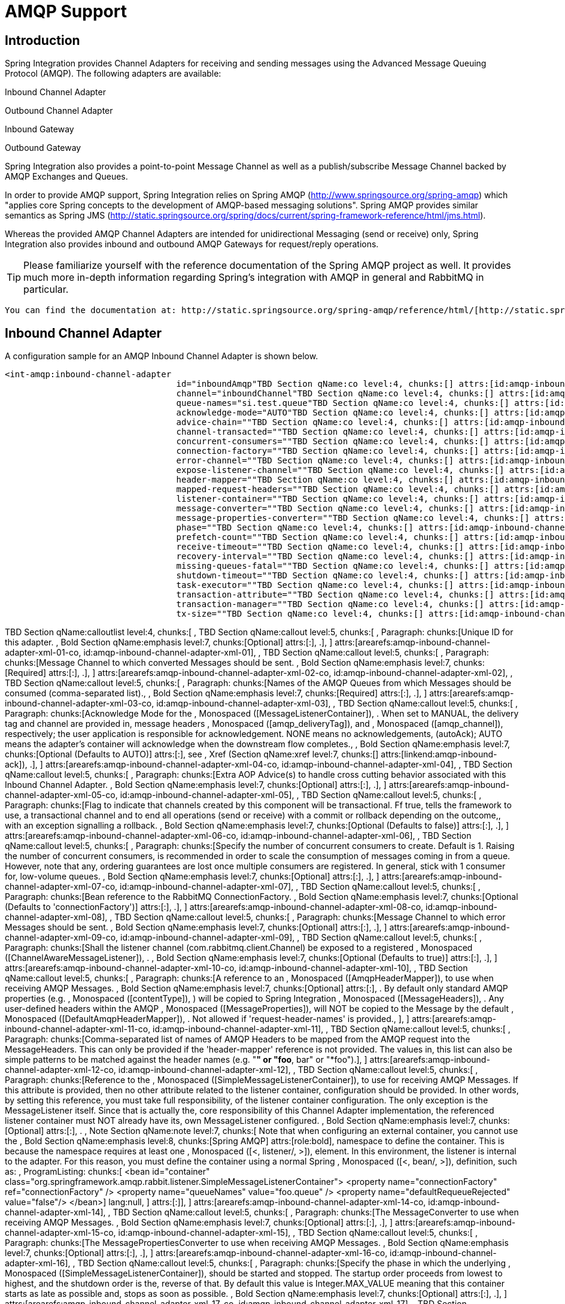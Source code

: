 [[amqp]]
= AMQP Support

[[amqp-introduction]]
== Introduction

Spring Integration provides Channel Adapters for receiving and sending messages using the Advanced Message Queuing Protocol (AMQP). The following adapters are available: 
	        
Inbound Channel Adapter

			
Outbound Channel Adapter

			
Inbound Gateway

			
Outbound Gateway

Spring Integration also provides a point-to-point Message Channel as well as a publish/subscribe Message Channel backed by AMQP Exchanges and Queues.

In order to provide AMQP support, Spring Integration relies on Spring AMQP (http://www.springsource.org/spring-amqp[http://www.springsource.org/spring-amqp]) which "applies core Spring concepts to the development of AMQP-based messaging solutions". Spring AMQP provides similar semantics as Spring JMS (http://static.springsource.org/spring/docs/current/spring-framework-reference/html/jms.html[http://static.springsource.org/spring/docs/current/spring-framework-reference/html/jms.html]).

Whereas the provided AMQP Channel Adapters are intended for unidirectional Messaging (send or receive) only, Spring Integration also provides inbound and outbound AMQP Gateways for request/reply operations.

TIP: Please familiarize yourself with the reference documentation of the Spring AMQP project as well. It provides much more in-depth information regarding Spring's integration with AMQP in general and RabbitMQ in particular.

 You can find the documentation at: http://static.springsource.org/spring-amqp/reference/html/[http://static.springsource.org/spring-amqp/reference/html/]

[[amqp-inbound-channel-adapter]]
== Inbound Channel Adapter

A configuration sample for an AMQP Inbound Channel Adapter is shown below.

[source,xml]
----
<int-amqp:inbound-channel-adapter
                                  id="inboundAmqp"TBD Section qName:co level:4, chunks:[] attrs:[id:amqp-inbound-channel-adapter-xml-01-co, linkends:amqp-inbound-channel-adapter-xml-01]
                                  channel="inboundChannel"TBD Section qName:co level:4, chunks:[] attrs:[id:amqp-inbound-channel-adapter-xml-02-co, linkends:amqp-inbound-channel-adapter-xml-02]
                                  queue-names="si.test.queue"TBD Section qName:co level:4, chunks:[] attrs:[id:amqp-inbound-channel-adapter-xml-03-co, linkends:amqp-inbound-channel-adapter-xml-03]
                                  acknowledge-mode="AUTO"TBD Section qName:co level:4, chunks:[] attrs:[id:amqp-inbound-channel-adapter-xml-04-co, linkends:amqp-inbound-channel-adapter-xml-04]
                                  advice-chain=""TBD Section qName:co level:4, chunks:[] attrs:[id:amqp-inbound-channel-adapter-xml-05-co, linkends:amqp-inbound-channel-adapter-xml-05]
                                  channel-transacted=""TBD Section qName:co level:4, chunks:[] attrs:[id:amqp-inbound-channel-adapter-xml-06-co, linkends:amqp-inbound-channel-adapter-xml-06]
                                  concurrent-consumers=""TBD Section qName:co level:4, chunks:[] attrs:[id:amqp-inbound-channel-adapter-xml-07-co, linkends:amqp-inbound-channel-adapter-xml-07]
                                  connection-factory=""TBD Section qName:co level:4, chunks:[] attrs:[id:amqp-inbound-channel-adapter-xml-08-co, linkends:amqp-inbound-channel-adapter-xml-08]
                                  error-channel=""TBD Section qName:co level:4, chunks:[] attrs:[id:amqp-inbound-channel-adapter-xml-09-co, linkends:amqp-inbound-channel-adapter-xml-09]
                                  expose-listener-channel=""TBD Section qName:co level:4, chunks:[] attrs:[id:amqp-inbound-channel-adapter-xml-10-co, linkends:amqp-inbound-channel-adapter-xml-10]
                                  header-mapper=""TBD Section qName:co level:4, chunks:[] attrs:[id:amqp-inbound-channel-adapter-xml-11-co, linkends:amqp-inbound-channel-adapter-xml-11]
                                  mapped-request-headers=""TBD Section qName:co level:4, chunks:[] attrs:[id:amqp-inbound-channel-adapter-xml-12-co, linkends:amqp-inbound-channel-adapter-xml-12]
                                  listener-container=""TBD Section qName:co level:4, chunks:[] attrs:[id:amqp-inbound-channel-adapter-xml-14-co, linkends:amqp-inbound-channel-adapter-xml-14]
                                  message-converter=""TBD Section qName:co level:4, chunks:[] attrs:[id:amqp-inbound-channel-adapter-xml-15-co, linkends:amqp-inbound-channel-adapter-xml-15]
                                  message-properties-converter=""TBD Section qName:co level:4, chunks:[] attrs:[id:amqp-inbound-channel-adapter-xml-16-co, linkends:amqp-inbound-channel-adapter-xml-16]
                                  phase=""TBD Section qName:co level:4, chunks:[] attrs:[id:amqp-inbound-channel-adapter-xml-17-co, linkends:amqp-inbound-channel-adapter-xml-17]
                                  prefetch-count=""TBD Section qName:co level:4, chunks:[] attrs:[id:amqp-inbound-channel-adapter-xml-18-co, linkends:amqp-inbound-channel-adapter-xml-18]
                                  receive-timeout=""TBD Section qName:co level:4, chunks:[] attrs:[id:amqp-inbound-channel-adapter-xml-19-co, linkends:amqp-inbound-channel-adapter-xml-19]
                                  recovery-interval=""TBD Section qName:co level:4, chunks:[] attrs:[id:amqp-inbound-channel-adapter-xml-20-co, linkends:amqp-inbound-channel-adapter-xml-20]
                                  missing-queues-fatal=""TBD Section qName:co level:4, chunks:[] attrs:[id:amqp-inbound-channel-adapter-xml-20d-co, linkends:amqp-inbound-channel-adapter-xml-20d]
                                  shutdown-timeout=""TBD Section qName:co level:4, chunks:[] attrs:[id:amqp-inbound-channel-adapter-xml-21-co, linkends:amqp-inbound-channel-adapter-xml-21]
                                  task-executor=""TBD Section qName:co level:4, chunks:[] attrs:[id:amqp-inbound-channel-adapter-xml-22-co, linkends:amqp-inbound-channel-adapter-xml-22]
                                  transaction-attribute=""TBD Section qName:co level:4, chunks:[] attrs:[id:amqp-inbound-channel-adapter-xml-23-co, linkends:amqp-inbound-channel-adapter-xml-23]
                                  transaction-manager=""TBD Section qName:co level:4, chunks:[] attrs:[id:amqp-inbound-channel-adapter-xml-24-co, linkends:amqp-inbound-channel-adapter-xml-24]
                                  tx-size=""TBD Section qName:co level:4, chunks:[] attrs:[id:amqp-inbound-channel-adapter-xml-25-co, linkends:amqp-inbound-channel-adapter-xml-25]/>
    
----

TBD Section qName:calloutlist level:4, chunks:[
            , TBD Section qName:callout level:5, chunks:[
                , Paragraph: chunks:[Unique ID for this adapter.
                , Bold Section qName:emphasis level:7, chunks:[Optional] attrs:[:], .], 
            ] attrs:[arearefs:amqp-inbound-channel-adapter-xml-01-co, id:amqp-inbound-channel-adapter-xml-01], 
            , TBD Section qName:callout level:5, chunks:[
                , Paragraph: chunks:[Message Channel to which converted Messages should be sent.
                , Bold Section qName:emphasis level:7, chunks:[Required] attrs:[:], .], 
            ] attrs:[arearefs:amqp-inbound-channel-adapter-xml-02-co, id:amqp-inbound-channel-adapter-xml-02], 
            , TBD Section qName:callout level:5, chunks:[
                , Paragraph: chunks:[Names of the AMQP Queues from which Messages should be
                      consumed (comma-separated list)., 
                , Bold Section qName:emphasis level:7, chunks:[Required] attrs:[:], .], 
            ] attrs:[arearefs:amqp-inbound-channel-adapter-xml-03-co, id:amqp-inbound-channel-adapter-xml-03], 
            , TBD Section qName:callout level:5, chunks:[
                , Paragraph: chunks:[Acknowledge Mode for the , Monospaced ([MessageListenerContainer]), .
                When set to MANUAL, the delivery tag and channel are provided in, 
                message headers , Monospaced ([amqp_deliveryTag]),  and
                , Monospaced ([amqp_channel]),  respectively; the user application is
                responsible for acknowledgement. NONE means no acknowledgements, 
                (autoAck); AUTO means the adapter's container will acknowledge
                when the downstream flow completes., 
                , Bold Section qName:emphasis level:7, chunks:[Optional (Defaults to AUTO)] attrs:[:],  see , Xref (Section qName:xref level:7, chunks:[] attrs:[linkend:amqp-inbound-ack]), .], 
            ] attrs:[arearefs:amqp-inbound-channel-adapter-xml-04-co, id:amqp-inbound-channel-adapter-xml-04], 
            , TBD Section qName:callout level:5, chunks:[
                , Paragraph: chunks:[Extra AOP Advice(s) to handle cross cutting behavior associated with this Inbound Channel Adapter.
                , Bold Section qName:emphasis level:7, chunks:[Optional] attrs:[:], .], 
            ] attrs:[arearefs:amqp-inbound-channel-adapter-xml-05-co, id:amqp-inbound-channel-adapter-xml-05], 
            , TBD Section qName:callout level:5, chunks:[
                , Paragraph: chunks:[Flag to indicate that channels created by this component
                      will be transactional. Ff true, tells the framework to use, 
                      a transactional channel and to end all operations (send or
                      receive) with a commit or rollback depending on the outcome,, 
                      with an exception signalling a rollback.
                , Bold Section qName:emphasis level:7, chunks:[Optional (Defaults to false)] attrs:[:], .], 
            ] attrs:[arearefs:amqp-inbound-channel-adapter-xml-06-co, id:amqp-inbound-channel-adapter-xml-06], 
            , TBD Section qName:callout level:5, chunks:[
                , Paragraph: chunks:[Specify the number of concurrent consumers to create.
                      Default is 1. Raising the number of concurrent consumers, 
                      is recommended in order to scale the consumption of
                      messages coming in from a queue. However, note that any, 
                      ordering guarantees are lost once multiple consumers are
                      registered. In general, stick with 1 consumer for, 
                      low-volume queues.
                , Bold Section qName:emphasis level:7, chunks:[Optional] attrs:[:], .], 
            ] attrs:[arearefs:amqp-inbound-channel-adapter-xml-07-co, id:amqp-inbound-channel-adapter-xml-07], 
            , TBD Section qName:callout level:5, chunks:[
                , Paragraph: chunks:[Bean reference to the RabbitMQ ConnectionFactory.
                , Bold Section qName:emphasis level:7, chunks:[Optional (Defaults to 'connectionFactory')] attrs:[:], .], 
            ] attrs:[arearefs:amqp-inbound-channel-adapter-xml-08-co, id:amqp-inbound-channel-adapter-xml-08], 
            , TBD Section qName:callout level:5, chunks:[
                , Paragraph: chunks:[Message Channel to which error Messages should be sent.
                , Bold Section qName:emphasis level:7, chunks:[Optional] attrs:[:], .], 
            ] attrs:[arearefs:amqp-inbound-channel-adapter-xml-09-co, id:amqp-inbound-channel-adapter-xml-09], 
            , TBD Section qName:callout level:5, chunks:[
                , Paragraph: chunks:[Shall the listener channel (com.rabbitmq.client.Channel) be
                      exposed to a registered , Monospaced ([ChannelAwareMessageListener]), .
                , Bold Section qName:emphasis level:7, chunks:[Optional (Defaults to true)] attrs:[:], .], 
            ] attrs:[arearefs:amqp-inbound-channel-adapter-xml-10-co, id:amqp-inbound-channel-adapter-xml-10], 
            , TBD Section qName:callout level:5, chunks:[
                , Paragraph: chunks:[A reference to an , Monospaced ([AmqpHeaderMapper]),  to use when receiving AMQP Messages.
                , Bold Section qName:emphasis level:7, chunks:[Optional] attrs:[:], .
                By default only standard AMQP properties (e.g. , Monospaced ([contentType]), ) will be copied to
 			    Spring Integration , Monospaced ([MessageHeaders]), . Any user-defined headers within the AMQP
                , Monospaced ([MessageProperties]),  will NOT be copied to the Message by the default
                , Monospaced ([DefaultAmqpHeaderMapper]), .
                Not allowed if 'request-header-names' is provided., 
                ], 
            ] attrs:[arearefs:amqp-inbound-channel-adapter-xml-11-co, id:amqp-inbound-channel-adapter-xml-11], 
            , TBD Section qName:callout level:5, chunks:[
                , Paragraph: chunks:[Comma-separated list of names of AMQP Headers to be mapped from the AMQP request into the MessageHeaders.
                This can only be provided if the 'header-mapper' reference is not provided. The values in, 
                this list can also be simple patterns to be matched against the header names (e.g. "*" or "foo*, bar" or "*foo").], 
            ] attrs:[arearefs:amqp-inbound-channel-adapter-xml-12-co, id:amqp-inbound-channel-adapter-xml-12], 
            , TBD Section qName:callout level:5, chunks:[
                , Paragraph: chunks:[Reference to the , Monospaced ([SimpleMessageListenerContainer]), 
                      to use for receiving AMQP Messages. If this attribute is provided,
                      then no other attribute related to the listener container, 
                      configuration should be provided. In other words, by
                      setting this reference, you must take full responsibility, 
                      of the listener container configuration. The only exception
                      is the MessageListener itself. Since that is actually the, 
                      core responsibility of this Channel Adapter implementation,
                      the referenced listener container must NOT already have its, 
                      own MessageListener configured.
                , Bold Section qName:emphasis level:7, chunks:[Optional] attrs:[:], .
                , Note Section qName:note level:7, chunks:[
                  Note that when configuring an external container, you cannot use the , Bold Section qName:emphasis level:8, chunks:[Spring AMQP] attrs:[role:bold], 
                  namespace to define the container. This is because the namespace requires at least one , Monospaced ([<, listener/, >]), 
                  element. In this environment, the listener is internal to the adapter. For this reason, you must define
                  the container using a normal Spring , Monospaced ([<, bean/, >]),  definition, such as:
                  , ProgramListing: chunks:[
<bean id="container"
 class="org.springframework.amqp.rabbit.listener.SimpleMessageListenerContainer">
	<property name="connectionFactory" ref="connectionFactory" />
	<property name="queueNames" value="foo.queue" />
	<property name="defaultRequeueRejected" value="false"/>
</bean>] lang:null, 
                ] attrs:[:]], 
            ] attrs:[arearefs:amqp-inbound-channel-adapter-xml-14-co, id:amqp-inbound-channel-adapter-xml-14], 
            , TBD Section qName:callout level:5, chunks:[
                , Paragraph: chunks:[The MessageConverter to use when receiving AMQP Messages.
                , Bold Section qName:emphasis level:7, chunks:[Optional] attrs:[:], .], 
            ] attrs:[arearefs:amqp-inbound-channel-adapter-xml-15-co, id:amqp-inbound-channel-adapter-xml-15], 
            , TBD Section qName:callout level:5, chunks:[
                , Paragraph: chunks:[The MessagePropertiesConverter to use when receiving AMQP Messages.
                , Bold Section qName:emphasis level:7, chunks:[Optional] attrs:[:], .], 
            ] attrs:[arearefs:amqp-inbound-channel-adapter-xml-16-co, id:amqp-inbound-channel-adapter-xml-16], 
            , TBD Section qName:callout level:5, chunks:[
                , Paragraph: chunks:[Specify the phase in which the underlying , Monospaced ([SimpleMessageListenerContainer]), 
                      should be started and stopped. The startup order proceeds
                      from lowest to highest, and the shutdown order is the, 
                      reverse of that. By default this value is Integer.MAX_VALUE
                      meaning that this container starts as late as possible and, 
                      stops as soon as possible.
                , Bold Section qName:emphasis level:7, chunks:[Optional] attrs:[:], .], 
            ] attrs:[arearefs:amqp-inbound-channel-adapter-xml-17-co, id:amqp-inbound-channel-adapter-xml-17], 
            , TBD Section qName:callout level:5, chunks:[
                , Paragraph: chunks:[Tells the AMQP broker how many messages to send to each
                      consumer in a single request. Often this can be set quite, 
                      high to improve throughput. It should be greater than or
                      equal to the transaction size (see attribute "tx-size")., 
                , Bold Section qName:emphasis level:7, chunks:[Optional (Defaults to 1)] attrs:[:], .], 
            ] attrs:[arearefs:amqp-inbound-channel-adapter-xml-18-co, id:amqp-inbound-channel-adapter-xml-18], 
            , TBD Section qName:callout level:5, chunks:[
                , Paragraph: chunks:[Receive timeout in milliseconds.
                , Bold Section qName:emphasis level:7, chunks:[Optional (Defaults to 1000)] attrs:[:], .], 
            ] attrs:[arearefs:amqp-inbound-channel-adapter-xml-19-co, id:amqp-inbound-channel-adapter-xml-19], 
            , TBD Section qName:callout level:5, chunks:[
                , Paragraph: chunks:[Specifies the interval between recovery attempts of the underlying
                      , Monospaced ([SimpleMessageListenerContainer]),  (in
                      milliseconds)., 
                , Bold Section qName:emphasis level:7, chunks:[Optional (Defaults to 5000)] attrs:[:], .], 
            ] attrs:[arearefs:amqp-inbound-channel-adapter-xml-20-co, id:amqp-inbound-channel-adapter-xml-20], 
            , TBD Section qName:callout level:5, chunks:[
                , Paragraph: chunks:[	If 'true', and none of the queues are available on the broker, the container
                will throw a fatal exception during startup and will stop if the queues are deleted when, 
                the container is running (after making 3 attempts to passively declare the queues). If false,
                the container will not throw an exception and go into recovery mode, attempting to restart according, 
                to the , Monospaced ([revcovery-interval]), .
                , Bold Section qName:emphasis level:7, chunks:[Optional (Defaults to , Monospaced ([true]), )] attrs:[:], .], 
            ] attrs:[arearefs:amqp-inbound-channel-adapter-xml-20d-co, id:amqp-inbound-channel-adapter-xml-20d], 
            , TBD Section qName:callout level:5, chunks:[
                , Paragraph: chunks:[The time to wait for workers in milliseconds after the
                      underlying , Monospaced ([SimpleMessageListenerContainer]), 
                      is stopped, and before the AMQP connection is forced closed.
                      If any workers are active when the shutdown signal comes, 
                      they will be allowed to finish processing as long as they
                      can finish within this timeout. Otherwise the connection is, 
                      closed and messages remain unacked (if the channel is
                      transactional). Defaults to 5000 milliseconds., 
                , Bold Section qName:emphasis level:7, chunks:[Optional (Defaults to 5000)] attrs:[:], .], 
            ] attrs:[arearefs:amqp-inbound-channel-adapter-xml-21-co, id:amqp-inbound-channel-adapter-xml-21], 
            , TBD Section qName:callout level:5, chunks:[
                , Paragraph: chunks:[By default, the underlying , Monospaced ([SimpleMessageListenerContainer]), 
                      uses a SimpleAsyncTaskExecutor implementation, that fires
                      up a new Thread for each task, executing it asynchronously., 
                      By default, the number of concurrent threads is unlimited.

                      NOTE: This implementation does not reuse threads. Consider, 
                      a thread-pooling TaskExecutor implementation as an alternative.
                , Bold Section qName:emphasis level:7, chunks:[Optional (Defaults to SimpleAsyncTaskExecutor)] attrs:[:], .], 
            ] attrs:[arearefs:amqp-inbound-channel-adapter-xml-22-co, id:amqp-inbound-channel-adapter-xml-22], 
            , TBD Section qName:callout level:5, chunks:[
                , Paragraph: chunks:[By default the underlying , Monospaced ([SimpleMessageListenerContainer]), 
                      creates a new instance of the DefaultTransactionAttribute (takes
                      the EJB approach to rolling back on runtime, but not checked, 
                      exceptions.
                , Bold Section qName:emphasis level:7, chunks:[Optional (Defaults to DefaultTransactionAttribute)] attrs:[:], .], 
            ] attrs:[arearefs:amqp-inbound-channel-adapter-xml-23-co, id:amqp-inbound-channel-adapter-xml-23], 
            , TBD Section qName:callout level:5, chunks:[
                , Paragraph: chunks:[Sets a Bean reference to an external
                      , Monospaced ([PlatformTransactionManager]),  on the
                      underlying SimpleMessageListenerContainer. The transaction, 
                      manager works in conjunction with the "channel-transacted"
                      attribute., 

                      If there is already a transaction in progress when the
                      framework is sending or receiving a message, and the, 
                      channelTransacted flag is true, then the commit or rollback
                      of the messaging transaction will be deferred until the, 
                      end of the current transaction. If the channelTransacted
                      flag is false, then no transaction semantics apply to the, 
                      messaging operation (it is auto-acked). For further information
                      see chapter 1.9 of the Spring AMQP reference guide:, 

                      http://static.springsource.org/spring-amqp/docs/1.0.x/reference/html/#d0e525
                , Bold Section qName:emphasis level:7, chunks:[Optional] attrs:[:], .], 
            ] attrs:[arearefs:amqp-inbound-channel-adapter-xml-24-co, id:amqp-inbound-channel-adapter-xml-24], 
            , TBD Section qName:callout level:5, chunks:[
                , Paragraph: chunks:[Tells the , Monospaced ([SimpleMessageListenerContainer]), 
                      how many messages to process in a single transaction (if
                      the channel is transactional). For best results it should, 
                      be less than or equal to the set "prefetch-count".
                , Bold Section qName:emphasis level:7, chunks:[Optional (Defaults to 1)] attrs:[:], .], 
            ] attrs:[arearefs:amqp-inbound-channel-adapter-xml-25-co, id:amqp-inbound-channel-adapter-xml-25], 
        ] attrs:[:]

IMPORTANT: Even though the Spring Integration JMS and AMQP support is very similar, important differences exist. The JMS Inbound Channel Adapter is using a JmsDestinationPollingSource under the covers and expects a configured Poller. The AMQP Inbound Channel Adapter on the other side uses a `SimpleMessageListenerContainer` and is message driven. In that regard it is more similar to the JMS Message Driven Channel Adapter.

[[amqp-inbound-gateway]]
== Inbound Gateway

The inbound gateway supports all the attributes on the inbound channel adapter (except 'channel' is replaced by 'request-channel'), plus some additional attributes:

[source,xml]
----
<int-amqp:inbound-gateway
                          id="inboundGateway"TBD Section qName:co level:4, chunks:[] attrs:[id:amqp-inbound-gateway-adapter-xml-1-co, linkends:amqp-inbound-gateway-adapter-xml-1]
                          request-channel="myRequestChannel"TBD Section qName:co level:4, chunks:[] attrs:[id:amqp-inbound-gateway-adapter-xml-2-co, linkends:amqp-inbound-gateway-adapter-xml-2]
                          header-mapper=""TBD Section qName:co level:4, chunks:[] attrs:[id:amqp-inbound-gateway-adapter-xml-8-co, linkends:amqp-inbound-gateway-adapter-xml-8]
                          mapped-request-headers=""TBD Section qName:co level:4, chunks:[] attrs:[id:amqp-inbound-gateway-adapter-xml-9-co, linkends:amqp-inbound-gateway-adapter-xml-9]
                          mapped-reply-headers=""TBD Section qName:co level:4, chunks:[] attrs:[id:amqp-inbound-gateway-adapter-xml-10-co, linkends:amqp-inbound-gateway-adapter-xml-10]
                          reply-channel="myReplyChannel"TBD Section qName:co level:4, chunks:[] attrs:[id:amqp-inbound-gateway-adapter-xml-11-co, linkends:amqp-inbound-gateway-adapter-xml-11]
                          reply-timeout="1000"TBD Section qName:co level:4, chunks:[] attrs:[id:amqp-inbound-gateway-adapter-xml-12-co, linkends:amqp-inbound-gateway-adapter-xml-12]/>
      
----

TBD Section qName:calloutlist level:4, chunks:[
              , TBD Section qName:callout level:5, chunks:[
                  , Paragraph: chunks:[Unique ID for this adapter.
                  , Bold Section qName:emphasis level:7, chunks:[Optional] attrs:[:], .], 
              ] attrs:[arearefs:amqp-inbound-gateway-adapter-xml-1-co, id:amqp-inbound-gateway-adapter-xml-1], 
              , TBD Section qName:callout level:5, chunks:[
                  , Paragraph: chunks:[Message Channel to which converted Messages should be sent.
                        , Bold Section qName:emphasis level:7, chunks:[Required] attrs:[:], .], 
              ] attrs:[arearefs:amqp-inbound-gateway-adapter-xml-2-co, id:amqp-inbound-gateway-adapter-xml-2], 
            , TBD Section qName:callout level:5, chunks:[
                , Paragraph: chunks:[A reference to an , Monospaced ([AmqpHeaderMapper]),  to use when receiving AMQP Messages.
                , Bold Section qName:emphasis level:7, chunks:[Optional] attrs:[:], .
                By default only standard AMQP properties (e.g. , Monospaced ([contentType]), ) will be copied to and from
 			    Spring Integration , Monospaced ([MessageHeaders]), . Any user-defined headers within the AMQP
                , Monospaced ([MessageProperties]),  will NOT be copied to or from an AMQP Message by the default
                , Monospaced ([DefaultAmqpHeaderMapper]), .
                Not allowed if 'request-header-names' or 'reply-header-names' is provided., 
                ], 
            ] attrs:[arearefs:amqp-inbound-gateway-adapter-xml-8-co, id:amqp-inbound-gateway-adapter-xml-8], 
            , TBD Section qName:callout level:5, chunks:[
                , Paragraph: chunks:[Comma-separated list of names of AMQP Headers to be mapped from the AMQP request into the
					, Monospaced ([MessageHeaders]), .
                This can only be provided if the 'header-mapper' reference is not provided. The values in, 
                this list can also be simple patterns to be matched against the header names (e.g. "*" or "foo*, bar" or "*foo").], 
            ] attrs:[arearefs:amqp-inbound-gateway-adapter-xml-9-co, id:amqp-inbound-gateway-adapter-xml-9], 
            , TBD Section qName:callout level:5, chunks:[
                , Paragraph: chunks:[Comma-separated list of names of , Monospaced ([MessageHeaders]),  to be mapped into the
					AMQP Message Properties of the AMQP reply message., 
	                All standard Headers (e.g., , Monospaced ([contentType]), ) will be mapped to AMQP Message Properties
					while user-defined headers will be mapped to the 'headers' property., 
	                This can only be provided if the 'header-mapper' reference is not provided. The values in
	                this list can also be simple patterns to be matched against the header names (e.g. "*" or "foo*,, 
					bar" or "*foo").], 
            ] attrs:[arearefs:amqp-inbound-gateway-adapter-xml-10-co, id:amqp-inbound-gateway-adapter-xml-10], 
              , TBD Section qName:callout level:5, chunks:[
                  , Paragraph: chunks:[Message Channel where reply Messages will be expected.
                  , Bold Section qName:emphasis level:7, chunks:[Optional] attrs:[:], .], 
              ] attrs:[arearefs:amqp-inbound-gateway-adapter-xml-11-co, id:amqp-inbound-gateway-adapter-xml-11], 
              , TBD Section qName:callout level:5, chunks:[
				, Paragraph: chunks:[Used to set the , Monospaced ([receiveTimeout]),  on the underlying
					, Monospaced ([org.springframework.integration.core.MessagingTemplate]),  for receiving messages
				from the reply channel. If not specified this property will default to "1000", 
				(1 second). Only applies if the container thread hands off to another thread
				before the reply is sent.], 
              ] attrs:[arearefs:amqp-inbound-gateway-adapter-xml-12-co, id:amqp-inbound-gateway-adapter-xml-12], 
          ] attrs:[:]

See the note in <<amqp-inbound-channel-adapter>> about configuring the `listener-container` attribute.

[[amqp-inbound-ack]]
== Inbound Endpoint Acknowledge Mode

By default the inbound endpoints use acknowledge mode `AUTO`, which means the container automatically *acks* the message when the downstream integration flow completes (or a message is handed off to another thread using a `QueueChannel` or `ExecutorChannel`). Setting the mode to `NONE` configures the consumer such that acks are not used at all (the broker automatically acks the message as soon as it is sent). Setting the mode to `MANUAL` allows user code to ack the message at some other point during processing. To support this, with this mode, the endpoints provide the `Channel` and `deliveryTag` in the `amqp_channel` and `amqp_deliveryTag` headers respectively.

You can perform any valid rabbit command on the `Channel` but, generally, only `basicAck` and `basicNack` (or `basicReject`) would be used. In order to not interfere with the operation of the container, you should not retain a reference to the channel and just use it in the context of the current message.

NOTE: Since the `Channel` is a reference to a "live" object, it cannot be serialized and will be lost if a message is persisted.

This is an example of how you might use `MANUAL` acknowledgement:

[source,java]
----
@ServiceActivator(inputChannel = "foo", outputChannel = "bar")
public Object handle(@Payload String payload, @Header(AmqpHeaders.CHANNEL) Channel channel,
        @Header(AmqpHeaders.DELIVERY_TAG) Long deliveryTag) throws Exception {

    // Do some processing

    if (allOK) {
        channel.basicAck(deliveryTag, false);

        // perhaps do some more processing

    }
    else {
        channel.basicNack(deliveryTag, false, true);
    }
    return someResultForDownStreamProcessing;
}
----

[[amqp-outbound-channel-adapter]]
== Outbound Channel Adapter

A configuration sample for an AMQP Outbound Channel Adapter is shown below.

[source,xml]
----
<int-amqp:outbound-channel-adapter id="outboundAmqp"TBD Section qName:co level:4, chunks:[] attrs:[id:amqp-outbound-channel-adapter-xml-1-co, linkends:amqp-outbound-channel-adapter-xml-1]
                               channel="outboundChannel"TBD Section qName:co level:4, chunks:[] attrs:[id:amqp-outbound-channel-adapter-xml-2-co, linkends:amqp-outbound-channel-adapter-xml-2]
                               amqp-template="myAmqpTemplate"TBD Section qName:co level:4, chunks:[] attrs:[id:amqp-outbound-channel-adapter-xml-3-co, linkends:amqp-outbound-channel-adapter-xml-3]
                               exchange-name=""TBD Section qName:co level:4, chunks:[] attrs:[id:amqp-outbound-channel-adapter-xml-4-co, linkends:amqp-outbound-channel-adapter-xml-4]
                               exchange-name-expression=""TBD Section qName:co level:4, chunks:[] attrs:[id:amqp-outbound-channel-adapter-xml-4d-co, linkends:amqp-outbound-channel-adapter-xml-4d]
                               order="1"TBD Section qName:co level:4, chunks:[] attrs:[id:amqp-outbound-channel-adapter-xml-5-co, linkends:amqp-outbound-channel-adapter-xml-5]
                               routing-key=""TBD Section qName:co level:4, chunks:[] attrs:[id:amqp-outbound-channel-adapter-xml-6-co, linkends:amqp-outbound-channel-adapter-xml-6]
                               routing-key-expression=""TBD Section qName:co level:4, chunks:[] attrs:[id:amqp-outbound-channel-adapter-xml-7-co, linkends:amqp-outbound-channel-adapter-xml-7]
                               default-delivery-mode""TBD Section qName:co level:4, chunks:[] attrs:[id:amqp-outbound-channel-adapter-xml-7a-co, linkends:amqp-outbound-channel-adapter-xml-7a]
                               confirm-correlation-expression=""TBD Section qName:co level:4, chunks:[] attrs:[id:amqp-outbound-channel-adapter-xml-8-co, linkends:amqp-outbound-channel-adapter-xml-8]
                               confirm-ack-channel=""TBD Section qName:co level:4, chunks:[] attrs:[id:amqp-outbound-channel-adapter-xml-9-co, linkends:amqp-outbound-channel-adapter-xml-9]
                               confirm-nack-channel=""TBD Section qName:co level:4, chunks:[] attrs:[id:amqp-outbound-channel-adapter-xml-10-co, linkends:amqp-outbound-channel-adapter-xml-10]
                               return-channel=""TBD Section qName:co level:4, chunks:[] attrs:[id:amqp-outbound-channel-adapter-xml-11-co, linkends:amqp-outbound-channel-adapter-xml-11]
                               header-mapper=""TBD Section qName:co level:4, chunks:[] attrs:[id:amqp-outbound-channel-adapter-xml-12-co, linkends:amqp-outbound-channel-adapter-xml-12]
                               mapped-request-headers=""TBD Section qName:co level:4, chunks:[] attrs:[id:amqp-outbound-channel-adapter-xml-13-co, linkends:amqp-outbound-channel-adapter-xml-13]
                               lazy-connect="true"TBD Section qName:co level:4, chunks:[] attrs:[id:amqp-outbound-channel-adapter-xml-14-co, linkends:amqp-outbound-channel-adapter-xml-14]/>
    
----

TBD Section qName:calloutlist level:4, chunks:[
	        , TBD Section qName:callout level:5, chunks:[
	            , Paragraph: chunks:[Unique ID for this adapter.
	            , Bold Section qName:emphasis level:7, chunks:[Optional] attrs:[:], .], 
	        ] attrs:[arearefs:amqp-outbound-channel-adapter-xml-1-co, id:amqp-outbound-channel-adapter-xml-1], 
            , TBD Section qName:callout level:5, chunks:[
                , Paragraph: chunks:[Message Channel to which Messages should be sent
					  in order to have them converted and published to an, 
					  AMQP Exchange.
                , Bold Section qName:emphasis level:7, chunks:[Required] attrs:[:], .], 
            ] attrs:[arearefs:amqp-outbound-channel-adapter-xml-2-co, id:amqp-outbound-channel-adapter-xml-2], 
            , TBD Section qName:callout level:5, chunks:[
                , Paragraph: chunks:[Bean Reference to the configured AMQP Template
                , Bold Section qName:emphasis level:7, chunks:[Optional (Defaults to "amqpTemplate")] attrs:[:], .], 
            ] attrs:[arearefs:amqp-outbound-channel-adapter-xml-3-co, id:amqp-outbound-channel-adapter-xml-3], 
            , TBD Section qName:callout level:5, chunks:[
                , Paragraph: chunks:[The name of the AMQP Exchange to which Messages
					  should be sent. If not provided, Messages will be sent, 
					  to the default, no-name Exchange. Mutually exclusive with 'exchange-name-expression'.
                , Bold Section qName:emphasis level:7, chunks:[Optional] attrs:[:], .], 
            ] attrs:[arearefs:amqp-outbound-channel-adapter-xml-4-co, id:amqp-outbound-channel-adapter-xml-4], 
            , TBD Section qName:callout level:5, chunks:[
                , Paragraph: chunks:[A SpEL expression that is evaluated to determine the name of the AMQP Exchange to which Messages
					  should be sent, with the message as the root object. If not provided, Messages will be sent, 
					  to the default, no-name Exchange. Mutually exclusive with 'exchange-name'.
                , Bold Section qName:emphasis level:7, chunks:[Optional] attrs:[:], .], 
            ] attrs:[arearefs:amqp-outbound-channel-adapter-xml-4d-co, id:amqp-outbound-channel-adapter-xml-4d], 
            , TBD Section qName:callout level:5, chunks:[
                , Paragraph: chunks:[The order for this consumer when multiple
					  consumers are registered thereby enabling load-, 
					  balancing and/or failover.
                , Bold Section qName:emphasis level:7, chunks:[Optional (Defaults to Ordered.LOWEST_PRECEDENCE [=Integer.MAX_VALUE])] attrs:[:], .], 
            ] attrs:[arearefs:amqp-outbound-channel-adapter-xml-5-co, id:amqp-outbound-channel-adapter-xml-5], 
            , TBD Section qName:callout level:5, chunks:[
                , Paragraph: chunks:[The fixed routing-key to use when sending Messages. By
                      default, this will be an empty String. Mutually exclusive with 'routing-key-expression'., 
                , Bold Section qName:emphasis level:7, chunks:[Optional] attrs:[:], .], 
            ] attrs:[arearefs:amqp-outbound-channel-adapter-xml-6-co, id:amqp-outbound-channel-adapter-xml-6], 
            , TBD Section qName:callout level:5, chunks:[
                , Paragraph: chunks:[A SpEL expression that is evaluated to determine the routing-key to use when sending Messages,
					  with the message as the root object (e.g. 'payload.key'). By default, this will be an empty, 
					String. Mutually exclusive with 'routing-key'.
                , Bold Section qName:emphasis level:7, chunks:[Optional] attrs:[:], .], 
            ] attrs:[arearefs:amqp-outbound-channel-adapter-xml-7-co, id:amqp-outbound-channel-adapter-xml-7], 
			, TBD Section qName:callout level:5, chunks:[
				, Paragraph: chunks:[
				The default delivery mode for messages; 'PERSISTENT' or 'NON_PERSISTENT'. Overridden if the 'header-mapper'
				sets the delivery mode. The 'DefaultHeaderMapper' sets the value if the, 
				Spring Integration message header , Monospaced ([amqp_deliveryMode]), 
				is present. If this attribute is not supplied and
				the header mapper doesn't set it, the default depends on the underlying spring-amqp 'MessagePropertiesConverter', 
				used by the 'RabbitTemplate'. If that is not customized at all, the default is 'PERSISTENT'.
				, Bold Section qName:emphasis level:7, chunks:[Optional] attrs:[:], .], 
			] attrs:[arearefs:amqp-outbound-channel-adapter-xml-7a-co, id:amqp-outbound-channel-adapter-xml-7a], 
            , TBD Section qName:callout level:5, chunks:[
                , Paragraph: chunks:[An expression defining correlation data. When provided, this configures the underlying
                amqp template to receive publisher confirms. Requires a , Monospaced ([RabbitTemplate]),  and a
                , Monospaced ([CachingConnectionFactory]),  with the , Monospaced ([publisherConfirms]),  property
                set to , Monospaced ([true]), . When a publisher confirm
                is received, it is written to either the confirm-ack-channel, or the confirm-nack-channel,, 
                depending on the confirmation type. The payload of the confirm is the correlation data as
                defined by this expression and the message will have a header 'amqp_publishConfirm' set to, 
                true (ack) or false (nack). Examples: "headers['myCorrelationData']", "payload"., 
                , Bold Section qName:emphasis level:7, chunks:[Optional] attrs:[:], .], 
            ] attrs:[arearefs:amqp-outbound-channel-adapter-xml-8-co, id:amqp-outbound-channel-adapter-xml-8], 
            , TBD Section qName:callout level:5, chunks:[
                , Paragraph: chunks:[The channel to which positive (ack) publisher confirms are sent; payload is
                the correlation data defined by the , Bold Section qName:emphasis level:7, chunks:[confirm-correlation-expression] attrs:[:], .
                , Bold Section qName:emphasis level:7, chunks:[Optional, default=nullChannel] attrs:[:], .], 
            ] attrs:[arearefs:amqp-outbound-channel-adapter-xml-9-co, id:amqp-outbound-channel-adapter-xml-9], 
            , TBD Section qName:callout level:5, chunks:[
                , Paragraph: chunks:[The channel to which negative (nack) publisher confirms are sent; payload is
                the correlation data defined by the , Bold Section qName:emphasis level:7, chunks:[confirm-correlation-expression] attrs:[:], .
                , Bold Section qName:emphasis level:7, chunks:[Optional, default=nullChannel] attrs:[:], .], 
            ] attrs:[arearefs:amqp-outbound-channel-adapter-xml-10-co, id:amqp-outbound-channel-adapter-xml-10], 
            , TBD Section qName:callout level:5, chunks:[
                , Paragraph: chunks:[The channel to which returned messages are sent. When provided, the underlying amqp template
                is configured to return undeliverable messages to the adapter. The message will be constructed from the, 
                data received from amqp, with the following additional headers: , Bold Section qName:emphasis level:7, chunks:[amqp_returnReplyCode,
                amqp_returnReplyText, amqp_returnExchange, amqp_returnRoutingKey] attrs:[:], .
                , Bold Section qName:emphasis level:7, chunks:[Optional] attrs:[:], .], 
                , IMPORTANT Section qName:important level:6, chunks:[
                  Using a , Monospaced ([return-channel]),  requires a , Monospaced ([RabbitTemplate]),  with either
                  the , Monospaced ([mandatory]),  or , Monospaced ([immediate]),  properties set to , Monospaced ([true]), ,
                  and a , Monospaced ([CachingConnectionFactory]), 
                  with the , Monospaced ([publisherReturns]),  property set to , Monospaced ([true]), . When using multiple
                  outbound endpoints with returns, a separate , Monospaced ([RabbitTemplate]),  is needed
                  for each endpoint., 
                ] attrs:[:], 
            ] attrs:[arearefs:amqp-outbound-channel-adapter-xml-11-co, id:amqp-outbound-channel-adapter-xml-11], 
            , TBD Section qName:callout level:5, chunks:[
                , Paragraph: chunks:[A reference to an , Monospaced ([AmqpHeaderMapper]),  to use when sending AMQP Messages.
                , Bold Section qName:emphasis level:7, chunks:[Optional] attrs:[:], .
                By default only standard AMQP properties (e.g. , Monospaced ([contentType]), ) will be copied to the
					Spring Integration , Monospaced ([MessageHeaders]), .
					Any user-defined headers will NOT be copied to the Message by the default, 
					, Monospaced ([DefaultAmqpHeaderMapper]), .
                    Not allowed if 'request-header-names' is provided., 
                ], 
            ] attrs:[arearefs:amqp-outbound-channel-adapter-xml-12-co, id:amqp-outbound-channel-adapter-xml-12], 
            , TBD Section qName:callout level:5, chunks:[
                , Paragraph: chunks:[Comma-separated list of names of AMQP Headers to be mapped from the
					, Monospaced ([MessageHeaders]),  to the AMQP Message.
                Not allowed if the 'header-mapper' reference is provided. The values in, 
                this list can also be simple patterns to be matched against the header names (e.g. "*" or "foo*, bar" or "*foo").], 
            ] attrs:[arearefs:amqp-outbound-channel-adapter-xml-13-co, id:amqp-outbound-channel-adapter-xml-13], 
            , TBD Section qName:callout level:5, chunks:[
                , Paragraph: chunks:[When set to , Monospaced ([false]), , the endpoint will attempt to connect to the
                broker during application context initialization. This allows "fail fast" detection of, 
                bad configuration, but will also cause initialization to fail if the broker is down., 
                When true (default), the connection is established (if it doesn't already exist because
                some other component established it) when the first message is sent.], 
            ] attrs:[arearefs:amqp-outbound-channel-adapter-xml-14-co, id:amqp-outbound-channel-adapter-xml-14], 
        ] attrs:[:]

[[amqp-outbound-gateway]]
== Outbound Gateway

A configuration sample for an AMQP Outbound Gateway is shown below.

[source,xml]
----
<int-amqp:outbound-gateway id="inboundGateway"TBD Section qName:co level:4, chunks:[] attrs:[id:amqp-outbound-gateway-adapter-xml-1-co, linkends:amqp-outbound-gateway-adapter-xml-1]
                           request-channel="myRequestChannel"TBD Section qName:co level:4, chunks:[] attrs:[id:amqp-outbound-gateway-adapter-xml-2-co, linkends:amqp-outbound-gateway-adapter-xml-2]
                           amqp-template=""TBD Section qName:co level:4, chunks:[] attrs:[id:amqp-outbound-gateway-adapter-xml-3-co, linkends:amqp-outbound-gateway-adapter-xml-3]
                           exchange-name=""TBD Section qName:co level:4, chunks:[] attrs:[id:amqp-outbound-gateway-adapter-xml-4-co, linkends:amqp-outbound-gateway-adapter-xml-4]
                           exchange-name-expression=""TBD Section qName:co level:4, chunks:[] attrs:[id:amqp-outbound-gateway-adapter-xml-4d-co, linkends:amqp-outbound-gateway-adapter-xml-4d]
                           order="1"TBD Section qName:co level:4, chunks:[] attrs:[id:amqp-outbound-gateway-adapter-xml-5-co, linkends:amqp-outbound-gateway-adapter-xml-5]
                           reply-channel=""TBD Section qName:co level:4, chunks:[] attrs:[id:amqp-outbound-gateway-adapter-xml-6-co, linkends:amqp-outbound-gateway-adapter-xml-6]
                           reply-channel=""TBD Section qName:co level:4, chunks:[] attrs:[id:amqp-outbound-gateway-adapter-xml-6a-co, linkends:amqp-outbound-gateway-adapter-xml-6a]
                           requires-reply=""TBD Section qName:co level:4, chunks:[] attrs:[id:amqp-outbound-gateway-adapter-xml-6b-co, linkends:amqp-outbound-gateway-adapter-xml-6b]
                           routing-key=""TBD Section qName:co level:4, chunks:[] attrs:[id:amqp-outbound-gateway-adapter-xml-7-co, linkends:amqp-outbound-gateway-adapter-xml-7]
                           routing-key-expression=""TBD Section qName:co level:4, chunks:[] attrs:[id:amqp-outbound-gateway-adapter-xml-8-co, linkends:amqp-outbound-gateway-adapter-xml-8]
                           default-delivery-mode""TBD Section qName:co level:4, chunks:[] attrs:[id:amqp-outbound-gateway-adapter-xml-8a-co, linkends:amqp-outbound-gateway-adapter-xml-8a]
                           return-channel=""TBD Section qName:co level:4, chunks:[] attrs:[id:amqp-outbound-gateway-adapter-xml-9-co, linkends:amqp-outbound-gateway-adapter-xml-9]
                           lazy-connect="true"TBD Section qName:co level:4, chunks:[] attrs:[id:amqp-outbound-gateway-adapter-xml-10-co, linkends:amqp-outbound-gateway-adapter-xml-10]/>
      
----

TBD Section qName:calloutlist level:4, chunks:[
              , TBD Section qName:callout level:5, chunks:[
                  , Paragraph: chunks:[Unique ID for this adapter.
                  , Bold Section qName:emphasis level:7, chunks:[Optional] attrs:[:], .], 
              ] attrs:[arearefs:amqp-outbound-gateway-adapter-xml-1-co, id:amqp-outbound-gateway-adapter-xml-1], 
              , TBD Section qName:callout level:5, chunks:[
                  , Paragraph: chunks:[Message Channel to which Messages should be sent
                        in order to have them converted and published to an, 
                        AMQP Exchange.
                        , Bold Section qName:emphasis level:7, chunks:[Required] attrs:[:], .], 
              ] attrs:[arearefs:amqp-outbound-gateway-adapter-xml-2-co, id:amqp-outbound-gateway-adapter-xml-2], 
              , TBD Section qName:callout level:5, chunks:[
                  , Paragraph: chunks:[Bean Reference to the configured AMQP Template
                  , Bold Section qName:emphasis level:7, chunks:[Optional (Defaults to "amqpTemplate")] attrs:[:], .], 
              ] attrs:[arearefs:amqp-outbound-gateway-adapter-xml-3-co, id:amqp-outbound-gateway-adapter-xml-3], 
              , TBD Section qName:callout level:5, chunks:[
                  , Paragraph: chunks:[The name of the AMQP Exchange to which Messages should
                        be sent. If not provided, Messages will be sent to the, 
                        default, no-name Exchange. Mutually exclusive with 'exchange-name-expression'.
                  , Bold Section qName:emphasis level:7, chunks:[Optional] attrs:[:], .], 
              ] attrs:[arearefs:amqp-outbound-gateway-adapter-xml-4-co, id:amqp-outbound-gateway-adapter-xml-4], 
              , TBD Section qName:callout level:5, chunks:[
                , Paragraph: chunks:[A SpEL expression that is evaluated to determine the name of the AMQP Exchange to which Messages
					  should be sent, with the message as the root object. If not provided, Messages will be sent, 
					  to the default, no-name Exchange. Mutually exclusive with 'exchange-name'.
                , Bold Section qName:emphasis level:7, chunks:[Optional] attrs:[:], .], 
              ] attrs:[arearefs:amqp-outbound-gateway-adapter-xml-4d-co, id:amqp-outbound-gateway-adapter-xml-4d], 
              , TBD Section qName:callout level:5, chunks:[
                  , Paragraph: chunks:[The order for this consumer when multiple
                        consumers are registered thereby enabling load-, 
                        balancing and/or failover.
                  , Bold Section qName:emphasis level:7, chunks:[Optional (Defaults to Ordered.LOWEST_PRECEDENCE [=Integer.MAX_VALUE])] attrs:[:], .], 
              ] attrs:[arearefs:amqp-outbound-gateway-adapter-xml-5-co, id:amqp-outbound-gateway-adapter-xml-5], 
              , TBD Section qName:callout level:5, chunks:[
                  , Paragraph: chunks:[Message Channel to which replies should be sent after
                        being received from an AQMP Queue and converted., 
                  , Bold Section qName:emphasis level:7, chunks:[Optional] attrs:[:], .], 
              ] attrs:[arearefs:amqp-outbound-gateway-adapter-xml-6-co, id:amqp-outbound-gateway-adapter-xml-6], 
              , TBD Section qName:callout level:5, chunks:[
                  , Paragraph: chunks:[The time the gateway will wait when sending the reply message to the , Monospaced ([reply-channel]), .
                  This only applies if the , Monospaced ([reply-channel]),  can block - such as a
                  , Monospaced ([QueueChannel]),  with a capacity limit that is currently full. Default: infinity.], 
              ] attrs:[arearefs:amqp-outbound-gateway-adapter-xml-6a-co, id:amqp-outbound-gateway-adapter-xml-6a], 
              , TBD Section qName:callout level:5, chunks:[
                  , Paragraph: chunks:[When , Monospaced ([true]), , the gateway will throw an exception if no reply message is received
					  within the , Monospaced ([AmqpTemplate]), 's , Monospaced ([replyTimeout]),  property. Default:
					  , Monospaced ([true]), .], 
              ] attrs:[arearefs:amqp-outbound-gateway-adapter-xml-6b-co, id:amqp-outbound-gateway-adapter-xml-6b], 
              , TBD Section qName:callout level:5, chunks:[
                  , Paragraph: chunks:[The routing-key to use when sending Messages. By default,
                        this will be an empty String. Mutually exclusive with 'routing-key-expression', 
                  , Bold Section qName:emphasis level:7, chunks:[Optional] attrs:[:], .], 
              ] attrs:[arearefs:amqp-outbound-gateway-adapter-xml-7-co, id:amqp-outbound-gateway-adapter-xml-7], 
              , TBD Section qName:callout level:5, chunks:[
                , Paragraph: chunks:[A SpEL expression that is evaluated to determine the routing-key to use when sending Messages,
					  with the message as the root object (e.g. 'payload.key'). By default, this will be an empty, 
					String. Mutually exclusive with 'routing-key'.
                  , Bold Section qName:emphasis level:7, chunks:[Optional] attrs:[:], .], 
              ] attrs:[arearefs:amqp-outbound-gateway-adapter-xml-8-co, id:amqp-outbound-gateway-adapter-xml-8], 
              , TBD Section qName:callout level:5, chunks:[
                  , Paragraph: chunks:[
                  The default delivery mode for messages; 'PERSISTENT' or 'NON_PERSISTENT'. Overridden if the 'header-mapper'
                  sets the delivery mode. The 'DefaultHeaderMapper' sets the value if the, 
                  Spring Integration message header , Monospaced ([amqp_deliveryMode]), 
                  is present. If this attribute is not supplied and
                  the header mapper doesn't set it, the default depends on the underlying spring-amqp 'MessagePropertiesConverter', 
                  used by the 'RabbitTemplate'. If that is not customized at all, the default is 'PERSISTENT'.
                  , Bold Section qName:emphasis level:7, chunks:[Optional] attrs:[:], .], 
              ] attrs:[arearefs:amqp-outbound-gateway-adapter-xml-8a-co, id:amqp-outbound-gateway-adapter-xml-7a], 
              , TBD Section qName:callout level:5, chunks:[
                , Paragraph: chunks:[The channel to which returned messages are sent. When provided, the underlying amqp template
                is configured to return undeliverable messages to the gateway. The message will be constructed from the, 
                data received from amqp, with the following additional headers: , Bold Section qName:emphasis level:7, chunks:[amqp_returnReplyCode,
                amqp_returnReplyText, amqp_returnExchange, amqp_returnRoutingKey] attrs:[:], .
                , Bold Section qName:emphasis level:7, chunks:[Optional] attrs:[:], .], 
                , IMPORTANT Section qName:important level:6, chunks:[
                  Using a , Monospaced ([return-channel]),  requires a , Monospaced ([RabbitTemplate]),  with either
                  the , Monospaced ([mandatory]),  or , Monospaced ([immediate]),  properties set to , Monospaced ([true]), ,
                  and a , Monospaced ([CachingConnectionFactory]), 
                  with the , Monospaced ([publisherReturns]),  property set to , Monospaced ([true]), . When using multiple
                  outbound endpoints with returns, a separate , Monospaced ([RabbitTemplate]),  is needed
                  for each endpoint., 
                ] attrs:[:], 
              ] attrs:[arearefs:amqp-outbound-gateway-adapter-xml-9-co, id:amqp-outbound-gateway-adapter-xml-9], 
            , TBD Section qName:callout level:5, chunks:[
                , Paragraph: chunks:[When set to , Monospaced ([false]), , the endpoint will attempt to connect to the
                broker during application context initialization. This allows "fail fast" detection of, 
                bad configuration, but will also cause initialization to fail if the broker is down.
                When true (default), the connection is established (if it doesn't already exist because, 
                some other component established it) when the first message is sent.], 
            ] attrs:[arearefs:amqp-outbound-gateway-adapter-xml-10-co, id:amqp-outbound-gateway-adapter-xml-10], 
          ] attrs:[:]

NOTE: Prior to Spring Integration 2.2, and Spring AMQP 1.1, the outbound gateway used a new, temporary, reply queue for each request. This is still the default, but now the RabbitTemplate can be configured with a specific queue for replies; headers are added to the outbound message for request/reply correlation. It is important that the consuming application returns these headers unchanged. The headers are `spring_reply_correlation` and `spring_reply_to`. If the consuming application is a Spring Integration application, these headers will be managed automatically, including the case where that application might send a request/reply to a third application using an outbound gateway.

IMPORTANT: The underlying `AmqpTemplate` has a default `replyTimeout` of 5 seconds. If you require a longer timeout, it must be configured on the `template`.

== AMQP Backed Message Channels

There are two Message Channel implementations available. One is point-to-point, and the other is publish/subscribe. Both of these channels provide a wide range of configuration attributes for the underlying AmqpTemplate and SimpleMessageListenerContainer as you have seen on the Channel Adapters and Gateways. However, the examples we'll show here are going to have minimal configuration. Explore the XML schema to view the available attributes.

A point-to-point channel would look like this: [source,xml]
----
<int-amqp:channel id="p2pChannel"/>
----

 Under the covers a Queue named "si.p2pChannel" would be declared, and this channel will send to that Queue (technically by sending to the no-name Direct Exchange with a routing key that matches this Queue's name). This channel will also register a consumer on that Queue. If for some reason, you want the Queue to be "pollable" instead of message-driven, then simply provide the "message-driven" flag with a value of false: [source,xml]
----
<int-amqp:channel id="p2pPollableChannel"  message-driven="false"/>
----

A publish/subscribe channel would look like this: [source,xml]
----
<int-amqp:publish-subscribe-channel id="pubSubChannel"/>
----

 Under the covers a Fanout Exchange named "si.fanout.pubSubChannel" would be declared, and this channel will send to that Fanout Exchange. This channel will also declare a server-named exclusive, autodelete, non-durable Queue and bind that to the Fanout Exchange while registering a consumer on that Queue to receive Messages. There is no "pollable" option for a publish-subscribe-channel; it must be message-driven.

== AMQP Message Headers

The Spring Integration AMPQ Adapters will map standard AMQP properties automatically. These properties will be copied by default to and from Spring Integration `MessageHeaders` using the http://static.springsource.org/spring-integration/api/org/springframework/integration/amqp/support/DefaultAmqpHeaderMapper.html[DefaultAmqpHeaderMapper].

Of course, you can pass in your own implementation of AMQP specific header mappers, as the adapters have respective properties to support that.

Any user-defined headers within the AMQP http://static.springsource.org/spring-amqp/api/org/springframework/amqp/core/MessageProperties.html[MessageProperties] will NOT be copied to or from an AMQP Message, unless explicitly specified by the *requestHeaderNames* and/or *replyHeaderNames* properties of the `DefaultAmqpHeaderMapper`.

TIP: When mapping user-defined headers, the values can also contain simple wildcard patterns (e.g. "foo*" or "*foo") to be matched. For example, if you need to copy all user-defined headers simply use the wild-card character '*'.

Class http://static.springsource.org/spring-integration/api/org/springframework/integration/amqp/AmqpHeaders.html[AmqpHeaders] identifies the default headers that will be used by the `DefaultAmqpHeaderMapper`:

amqp_appId

			
amqp_clusterId

			
amqp_contentEncoding

			
amqp_contentLength

			
content-type

			
amqp_correlationId

			
amqp_deliveryMode

			
amqp_deliveryTag

			
amqp_expiration

			
amqp_messageCount

			
amqp_messageId

			
amqp_receivedExchange

			
amqp_receivedRoutingKey

			
amqp_redelivered

			
amqp_replyTo

			
amqp_timestamp

			
amqp_type

			
amqp_userId

			
amqp_springReplyCorrelation

			
amqp_springReplyToStack

			
amqp_publishConfirm

			
amqp_returnReplyCode

			
amqp_returnReplyText

			
amqp_returnExchange

			
amqp_returnRoutingKey

		

== AMQP Samples

To experiment with the AMQP adapters, check out the samples available in the Spring Integration Samples Git repository at:

https://github.com/SpringSource/spring-integration-samples[https://github.com/SpringSource/spring-integration-samples]

    

Currently there is one sample available that demonstrates the basic functionality of the Spring Integration AMQP Adapter using an Outbound Channel Adapter and an Inbound Channel Adapter. As AMQP Broker implementation the sample uses RabbitMQ (http://www.rabbitmq.com/[http://www.rabbitmq.com/]).

NOTE: In order to run the example you will need a running instance of RabbitMQ. A local installation with just the basic defaults will be sufficient. For detailed RabbitMQ installation procedures please visit: http://www.rabbitmq.com/install.html[http://www.rabbitmq.com/install.html]

Once the sample application is started, you enter some text on the command prompt and a message containing that entered text is dispatched to the AMQP queue. In return that message is retrieved via Spring Integration and then printed to the console.

The image belows illustrates the basic set of Spring Integration components used in this sample.

image::images/spring-integration-amqp-sample-graph.png[]

TBD Section qName:caption level:3, chunks:[The Spring Integration graph of the AMQP sample] attrs:[:]
